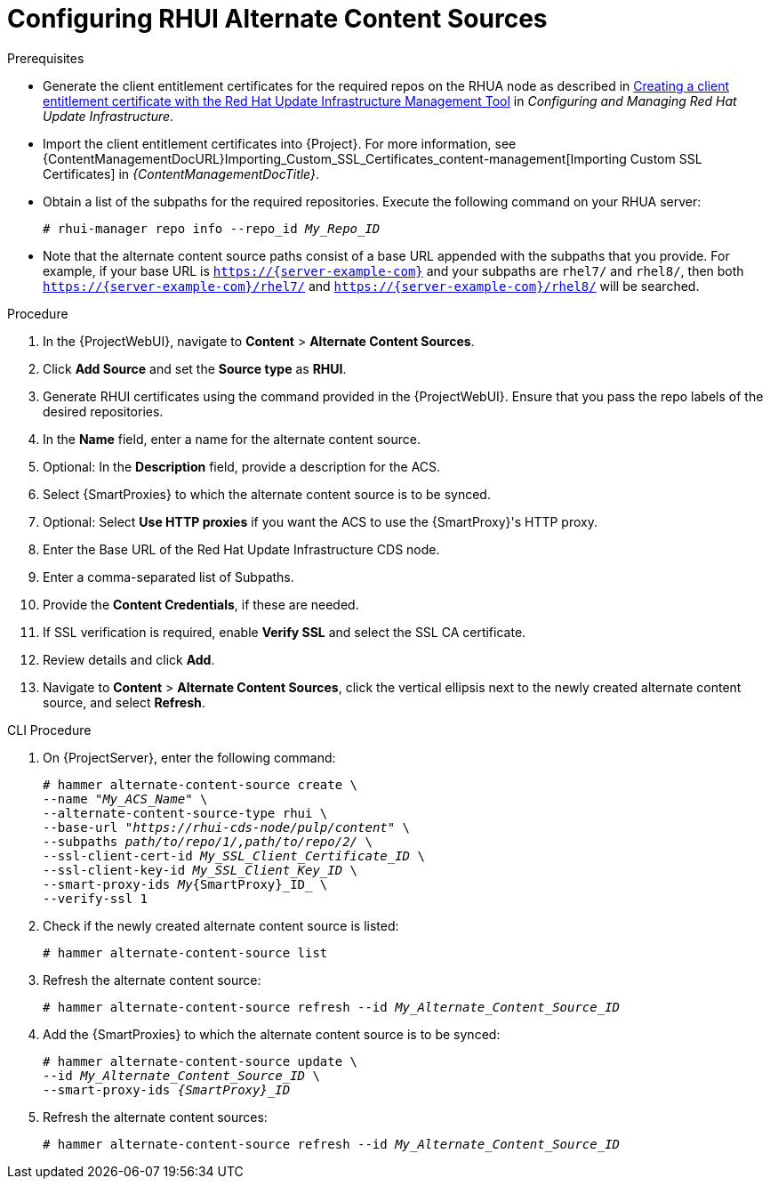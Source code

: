 [id="Configuring_RHUI_Alternate_Content_Sources_{context}"]
= Configuring RHUI Alternate Content Sources

.Prerequisites
* Generate the client entitlement certificates for the required repos on the RHUA node as described in https://access.redhat.com/documentation/en-us/red_hat_update_infrastructure/4/html/configuring_and_managing_red_hat_update_infrastructure/assembly_cmg-creating-client-ent-cert-config-rpm_configuring-and-managing-red-hat-update-infrastructure#proc_cmg-creating-client-entitlement-certificate_assembly_cmg-creating-client-ent-cert-config-rpm[Creating a client entitlement certificate with the Red Hat Update Infrastructure Management Tool] in _Configuring and Managing Red Hat Update Infrastructure_.
* Import the client entitlement certificates into {Project}.
For more information, see {ContentManagementDocURL}Importing_Custom_SSL_Certificates_content-management[Importing Custom SSL Certificates] in _{ContentManagementDocTitle}_.
* Obtain a list of the subpaths for the required repositories.
Execute the following command on your RHUA server:
+
[options="nowrap" subs="+quotes,attributes"]
----
# rhui-manager repo info --repo_id _My_Repo_ID_
----
* Note that the alternate content source paths consist of a base URL appended with the subpaths that you provide.
For example, if your base URL is `https://{server-example-com}` and your subpaths are `rhel7/` and `rhel8/`, then both `https://{server-example-com}/rhel7/` and `https://{server-example-com}/rhel8/` will be searched.

.Procedure
. In the {ProjectWebUI}, navigate to *Content* > *Alternate Content Sources*.
. Click *Add Source* and set the *Source type* as *RHUI*.
. Generate RHUI certificates using the command provided in the {ProjectWebUI}.
Ensure that you pass the repo labels of the desired repositories.
. In the *Name* field, enter a name for the alternate content source.
. Optional: In the *Description* field, provide a description for the ACS.
. Select {SmartProxies} to which the alternate content source is to be synced.
. Optional: Select *Use HTTP proxies* if you want the ACS to use the {SmartProxy}'s HTTP proxy.
. Enter the Base URL of the Red Hat Update Infrastructure CDS node.
. Enter a comma-separated list of Subpaths.
. Provide the *Content Credentials*, if these are needed.
. If SSL verification is required, enable *Verify SSL* and select the SSL CA certificate.
. Review details and click *Add*.
. Navigate to *Content* > *Alternate Content Sources*, click the vertical ellipsis next to the newly created alternate content source, and select *Refresh*.

[id="cli-configuring-rhui-alternate-content-sources_{context}"]
.CLI Procedure
. On {ProjectServer}, enter the following command:
+
[options="nowrap" subs="+quotes,attributes"]
----
# hammer alternate-content-source create \
--name "_My_ACS_Name_" \
--alternate-content-source-type rhui \
--base-url "_https://rhui-cds-node/pulp/content_" \
--subpaths _path/to/repo/1/,path/to/repo/2/_ \
--ssl-client-cert-id _My_SSL_Client_Certificate_ID_ \
--ssl-client-key-id _My_SSL_Client_Key_ID_ \
--smart-proxy-ids _My_{SmartProxy}_ID_ \
--verify-ssl 1
----
. Check if the newly created alternate content source is listed:
+
[options="nowrap" subs="+quotes,attributes"]
----
# hammer alternate-content-source list
----
. Refresh the alternate content source:
+
[options="nowrap" subs="+quotes,attributes"]
----
# hammer alternate-content-source refresh --id _My_Alternate_Content_Source_ID_
----
. Add the {SmartProxies} to which the alternate content source is to be synced:
+
[options="nowrap" subs="+quotes,attributes"]
----
# hammer alternate-content-source update \
--id _My_Alternate_Content_Source_ID_ \
--smart-proxy-ids _{SmartProxy}_ID_
----
. Refresh the alternate content sources:
+
[options="nowrap" subs="+quotes,attributes"]
----
# hammer alternate-content-source refresh --id _My_Alternate_Content_Source_ID_
----

